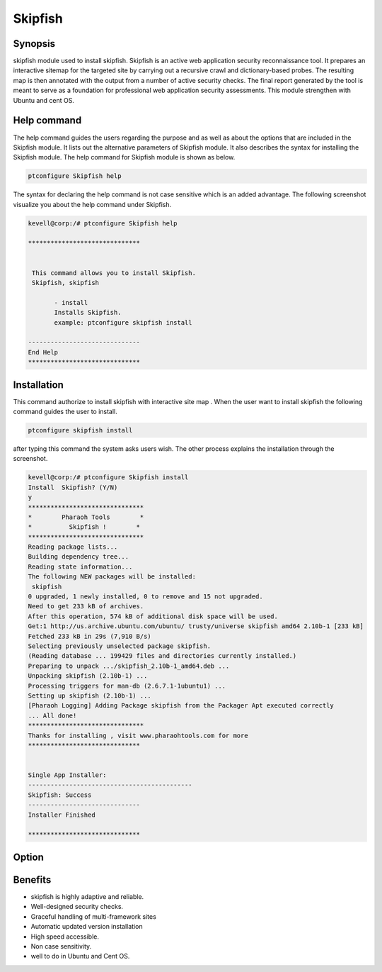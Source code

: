=============
Skipfish
=============


Synopsis
------------

skipfish module used to install skipfish. Skipfish is an active web application security reconnaissance tool. It prepares an interactive sitemap for the targeted site by carrying out a recursive crawl and dictionary-based probes. The resulting map is then annotated with the output from a number of active security checks. The final report generated by the tool is meant to serve as a foundation for professional web application security assessments. This module strengthen with Ubuntu and cent OS.

Help command
----------------------

The help command guides the users regarding the purpose and as well as about the options that are included in the Skipfish module. It lists out the alternative parameters of Skipfish module. It also describes the syntax for installing the Skipfish module. The help command for Skipfish module is shown as below.

.. code-block:: bash	

		ptconfigure Skipfish help

The syntax for declaring the help command is not case sensitive which is an added advantage. The following screenshot visualize you about the help command under Skipfish.

.. code-block:: bash

 kevell@corp:/# ptconfigure Skipfish help

 ******************************


  This command allows you to install Skipfish.
  Skipfish, skipfish

        - install
        Installs Skipfish. 
        example: ptconfigure skipfish install

 ------------------------------
 End Help
 ******************************



 
Installation
-----------------

This command authorize to install skipfish with interactive site map . When the user want to install skipfish the following command guides  the user to install.

.. code-block:: bash

                ptconfigure skipfish install

after typing this command the system asks users wish. The other process explains the installation through the screenshot.

.. code-block:: bash


 kevell@corp:/# ptconfigure Skipfish install
 Install  Skipfish? (Y/N) 
 y
 *******************************
 *        Pharaoh Tools        *
 *          Skipfish !        *
 *******************************
 Reading package lists...
 Building dependency tree...
 Reading state information...
 The following NEW packages will be installed:
  skipfish
 0 upgraded, 1 newly installed, 0 to remove and 15 not upgraded.
 Need to get 233 kB of archives.
 After this operation, 574 kB of additional disk space will be used.
 Get:1 http://us.archive.ubuntu.com/ubuntu/ trusty/universe skipfish amd64 2.10b-1 [233 kB]
 Fetched 233 kB in 29s (7,910 B/s)
 Selecting previously unselected package skipfish.
 (Reading database ... 199429 files and directories currently installed.)
 Preparing to unpack .../skipfish_2.10b-1_amd64.deb ...
 Unpacking skipfish (2.10b-1) ...
 Processing triggers for man-db (2.6.7.1-1ubuntu1) ...
 Setting up skipfish (2.10b-1) ...
 [Pharaoh Logging] Adding Package skipfish from the Packager Apt executed correctly
 ... All done!
 *******************************
 Thanks for installing , visit www.pharaohtools.com for more
 ******************************


 Single App Installer:
 --------------------------------------------
 Skipfish: Success
 ------------------------------
 Installer Finished

 ******************************



Option
-----------

.. cssclass:: table-bordered

 +------------------------------+-----------------------------------+------------------+------------------------------------+
 | Parameters			| Alternative Parameters	    | Options	       | Comments			    |
 +==============================+===================================+==================+====================================+
 |Install Skipfish ? (Y/N)      | Instead of Skipfish we can use    | Y(Yes)	       | If the user wish to proceed the    |
 |				| skipfish			    |		       | installation process they can      |
 |				|				    |		       | input as Y.			    |
 +------------------------------+-----------------------------------+------------------+------------------------------------+
 |Install Skipfish ? (Y/N)      | Instead of Skipfish we can use    | N(No)            | If the user wish to quit the       |
 |                              | skipfish                          |                  | installation process they can      |
 |                              |                                   |                  | input as N.|                       |
 +------------------------------+-----------------------------------+------------------+------------------------------------+


Benefits
--------------

* skipfish is highly adaptive and reliable.
* Well-designed security checks.
* Graceful handling of multi-framework sites
* Automatic updated version installation
* High speed accessible.
* Non case sensitivity.
* well to do in  Ubuntu and Cent OS.
